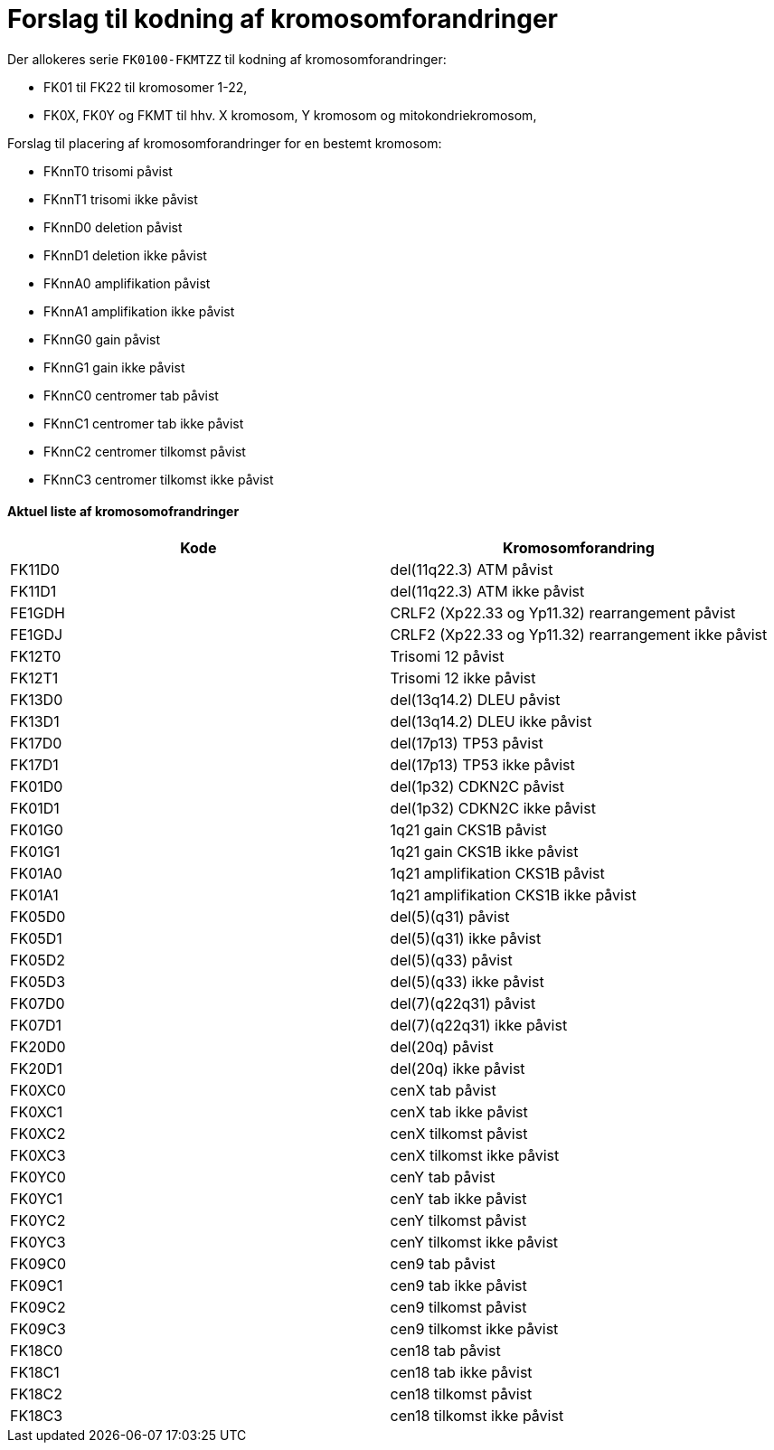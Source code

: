 # Forslag til kodning af kromosomforandringer

.Der allokeres serie `FK0100-FKMTZZ` til kodning af kromosomforandringer:
* FK01 til FK22 til kromosomer 1-22,
* FK0X, FK0Y og FKMT til hhv. X kromosom, Y kromosom og mitokondriekromosom,

.Forslag til placering af kromosomforandringer for en bestemt kromosom:
* FKnnT0 trisomi påvist
* FKnnT1 trisomi ikke påvist
* FKnnD0 deletion påvist 
* FKnnD1 deletion ikke påvist
* FKnnA0 amplifikation påvist
* FKnnA1 amplifikation ikke påvist
* FKnnG0 gain påvist
* FKnnG1 gain ikke påvist
* FKnnC0 centromer tab påvist
* FKnnC1 centromer tab ikke påvist
* FKnnC2 centromer tilkomst påvist
* FKnnC3 centromer tilkomst ikke påvist


#### Aktuel liste af kromosomofrandringer

[%header,format=tsv]
|===
Kode	Kromosomforandring
FK11D0	del(11q22.3) ATM påvist
FK11D1	del(11q22.3) ATM ikke påvist
FE1GDH	CRLF2 (Xp22.33 og Yp11.32) rearrangement påvist
FE1GDJ	CRLF2 (Xp22.33 og Yp11.32) rearrangement ikke påvist
FK12T0	Trisomi 12 påvist
FK12T1	Trisomi 12 ikke påvist
FK13D0	del(13q14.2) DLEU påvist
FK13D1	del(13q14.2) DLEU ikke påvist
FK17D0	del(17p13) TP53 påvist
FK17D1	del(17p13) TP53 ikke påvist
FK01D0	del(1p32) CDKN2C påvist
FK01D1	del(1p32) CDKN2C ikke påvist
FK01G0	1q21 gain CKS1B påvist
FK01G1	1q21 gain CKS1B ikke påvist
FK01A0	1q21 amplifikation CKS1B påvist
FK01A1	1q21 amplifikation CKS1B ikke påvist
FK05D0	del(5)(q31) påvist
FK05D1	del(5)(q31) ikke påvist
FK05D2	del(5)(q33) påvist
FK05D3	del(5)(q33) ikke påvist
FK07D0	del(7)(q22q31) påvist
FK07D1	del(7)(q22q31) ikke påvist
FK20D0	del(20q) påvist
FK20D1	del(20q) ikke påvist
FK0XC0	cenX tab påvist
FK0XC1	cenX tab ikke påvist
FK0XC2	cenX tilkomst  påvist
FK0XC3	cenX tilkomst ikke påvist
FK0YC0	cenY tab påvist
FK0YC1	cenY tab ikke påvist
FK0YC2	cenY tilkomst  påvist
FK0YC3	cenY tilkomst ikke påvist
FK09C0	cen9 tab påvist
FK09C1	cen9 tab ikke påvist
FK09C2	cen9 tilkomst  påvist
FK09C3	cen9 tilkomst ikke påvist
FK18C0	cen18 tab påvist
FK18C1	cen18 tab ikke påvist
FK18C2	cen18 tilkomst  påvist
FK18C3	cen18 tilkomst ikke påvist
|===
